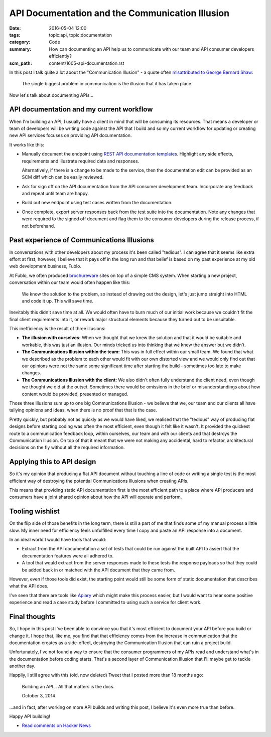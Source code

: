 API Documentation and the Communication Illusion
================================================

:date: 2016-05-04 12:00
:tags: topic:api, topic:documentation
:category: Code
:summary: How can documenting an API help us to communicate with our team and
          API consumer developers efficiently?
:scm_path: content/1605-api-documentation.rst


In this post I talk quite a lot about the "Communication Illusion" - a quote
often `misattributed to George Bernard Shaw
<https://en.wikiquote.org/wiki/George_Bernard_Shaw#Misattributed>`_:

    The single biggest problem in communication is the illusion that it has
    taken place.

Now let's talk about documenting APIs...

API documentation and my current workflow
-----------------------------------------

When I'm building an API, I usually have a client in mind that will be
consuming its resources. That means a developer or team of developers will be
writing code against the API that I build and so my current workflow for
updating or creating new API services focuses on providing API documentation.

It works like this:

* Manually document the endpoint using `REST API documentation templates
  <https://github.com/jamescooke/restapidocs>`_. Highlight any side effects,
  requirements and illustrate required data and responses.

  Alternatively, if there is a change to be made to the service, then the
  documentation edit can be provided as an SCM diff which can be easily
  reviewed.

* Ask for sign off on the API documentation from the API consumer development
  team. Incorporate any feedback and repeat until team are happy.

* Build out new endpoint using test cases written from the documentation.

* Once complete, export server responses back from the test suite into the
  documentation. Note any changes that were required to the signed off document
  and flag them to the consumer developers during the release process, if not
  beforehand.

Past experience of Communications Illusions
-------------------------------------------

In conversations with other developers about my process it's been called
"tedious". I can agree that it seems like extra effort at first, however, I
believe that it pays off in the long run and that belief is based on my past
experience at my old web development business, Fublo.

At Fublo, we often produced `brochureware
<https://en.wiktionary.org/wiki/brochureware>`_ sites on top of a simple CMS
system. When starting a new project, conversation within our team would often
happen like this:

    We know the solution to the problem, so instead of drawing out the design,
    let's just jump straight into HTML and code it up. This will save time.

Inevitably this didn't save time at all. We would often have to burn much of
our initial work because we couldn't fit the final client requirements into it,
or rework major structural elements because they turned out to be unsuitable.

This inefficiency is the result of three illusions:

* **The illusion with ourselves:** When we thought that we knew the solution
  and that it would be suitable and workable, this was just an illusion. Our
  minds tricked us into thinking that we knew the answer but we didn't.

* **The Communications Illusion within the team:** This was in full effect
  within our small team. We found that what we described as the problem to each
  other would fit with our own distorted view and we would only find out that
  our opinions were not the same some significant time after starting the
  build - sometimes too late to make changes.

* **The Communications Illusion with the client:** We also didn't often fully
  understand the client need, even though we thought we did at the outset.
  Sometimes there would be omissions in the brief or misunderstandings about
  how content would be provided, presented or managed.

Those three illusions sum up to one big Communications Illusion - we believe
that we, our team and our clients all have tallying opinions and ideas, when
there is no proof that that is the case.

Pretty quickly, but probably not as quickly as we would have liked, we realised
that the "tedious" way of producing flat designs before starting coding was
often the most efficient, even though it felt like it wasn't. It provided the
quickest route to a communication feedback loop, within ourselves, our team and
with our clients and that destroys the Communication Illusion. On top of that
it meant that we were not making any accidental, hard to refactor, architectural
decisions on the fly without all the required information.

Applying this to API design
---------------------------

So it's my opinion that producing a flat API document without touching a line
of code or writing a single test is the most efficient way of destroying the
potential Communications Illusions when creating APIs.

This means that providing static API documentation first is the most efficient
path to a place where API producers and consumers have a joint shared opinion
about how the API will operate and perform.

Tooling wishlist
----------------

On the flip side of those benefits in the long term, there is still a part of
me that finds some of my manual process a little slow. My inner need for
efficiency feels unfulfilled every time I copy and paste an API response into a
document.

In an ideal world I would have tools that would:

* Extract from the API documentation a set of tests that could be run against
  the built API to assert that the documentation features were all adhered to.

* A tool that would extract from the server responses made to these tests the
  response payloads so that they could be added back in or matched with the API
  document that they came from.

However, even if those tools did exist, the starting point would still be some
form of static documentation that describes what the API does.

I've seen that there are tools like `Apiary <https://apiary.io/>`_ which might
make this process easier, but I would want to hear some positive experience and
read a case study before I committed to using such a service for client work.

Final thoughts
--------------

So, I hope in this post I've been able to convince you that it's most
efficient to document your API before you build or change it. I hope that, like
me, you find that that efficiency comes from the increase in communication that
the documentation creates as a side-effect, destroying the Communication
Illusion that can ruin a project build.

Unfortunately, I've not found a way to ensure that the consumer programmers of
my APIs read and understand what's in the documentation before coding starts.
That's a second layer of Communication Illusion that I'll maybe get to tackle
another day.

Happily, I still agree with this (old, now deleted) Tweet that I posted more
than 18 months ago:

    Building an API... All that matters is the docs.

    October 3, 2014

...and in fact, after working on more API builds and writing this post, I
believe it's even more true than before.

Happy API building!

* `Read comments on Hacker News <https://news.ycombinator.com/item?id=11666301>`_
